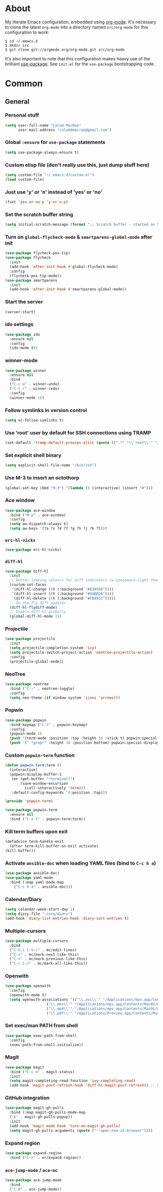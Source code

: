 * About
My literate Emacs configuration, embedded using [[http://orgmode.org/][org-mode]].
It's necessary to clone the latest ~org-mode~ into a directory named ~src/org-mode~ for this configuration to work:
#+begin_example
$ cd ~/.emacs.d
$ mkdir src
$ git clone git://orgmode.org/org-mode.git src/org-mode
#+end_example

It's also important to note that this configuration makes heavy use of the brilliant [[https://github.com/jwiegley/use-package][use-package]].
See ~init.el~ for the ~use-package~ bootstrapping code.
* Common
** General
*** Personal stuff
#+begin_src emacs-lisp
(setq user-full-name "Calum MacRae"
      user-mail-address "calum0macrae@gmail.com")
#+end_src

*** Global ~:ensure~ for ~use-package~ statements
#+begin_src emacs-lisp
(setq use-package-always-ensure t)
#+end_src

*** Custom elisp file (don't really use this, just dump stuff here)
#+begin_src emacs-lisp
(setq custom-file "~/.emacs.d/custom.el")
(load custom-file)
#+end_src

*** Just use 'y' or 'n' instead of 'yes' or 'no'
#+begin_src emacs-lisp
(fset 'yes-or-no-p 'y-or-n-p)
#+end_src

*** Set the scratch buffer string
#+begin_src emacs-lisp
(setq initial-scratch-message (format ";; Scratch buffer - started on %s\n\n" (current-time-string)))
#+end_src

*** Turn on ~global-flycheck-mode~ & ~smartparens-global-mode~ after init
#+begin_src emacs-lisp
(use-package flycheck-pos-tip)
(use-package flycheck
  :init
  (add-hook 'after-init-hook #'global-flycheck-mode)
  :config
  (flycheck-pos-tip-mode))
(use-package smartparens
  :init
  (add-hook 'after-init-hook #'smartparens-global-mode))
#+end_src

*** Start the server
#+begin_src emacs-lisp
(server-start)
#+end_src

*** ido settings
#+begin_src emacs-lisp
(use-package ido
  :ensure nil
  :config
  (ido-mode t))
#+end_src

*** winner-mode
#+begin_src emacs-lisp
(use-package winner
  :ensure nil
  :bind
  ("C-c u" . winner-undo)
  ("C-c r" . winner-redo)
  :config
  (winner-mode 1))
#+end_src

*** Follow symlinks in version control
#+begin_src emacs-lisp
(setq vc-follow-symlinks t)
#+end_src

*** Use 'root' user by default for SSH connections using TRAMP
#+begin_src emacs-lisp
(set-default 'tramp-default-proxies-alist (quote ((".*" "\\`root\\'" "/ssh:%h:"))))
#+end_src

*** Set explicit shell binary
#+begin_src emacs-lisp
(setq explicit-shell-file-name "/bin/zsh")
#+end_src

*** Use M-3 to insert an octothorp
#+begin_src emacs-lisp
(global-set-key (kbd "M-3") '(lambda () (interactive) (insert "#")))
#+end_src

*** Ace window
#+begin_src emacs-lisp
(use-package ace-window
  :bind ("M-p" . ace-window)
  :config
  (setq aw-dispatch-always t)
  (setq aw-keys '(?a ?s ?d ?f ?g ?h ?j ?k ?l)))
#+end_src

*** ~erc-hl-nicks~
#+begin_src emacs-lisp
(use-package erc-hl-nicks)
#+end_src

*** ~diff-hl~
#+begin_src emacs-lisp
(use-package diff-hl
  :init
  ;; Better looking colours for diff indicators /w spacemacs-light theme
  (custom-set-faces
   '(diff-hl-change ((t (:background "#83A598"))))
   '(diff-hl-insert ((t (:background "#84BB26"))))
   '(diff-hl-delete ((t (:background "#FB4933")))))
  ;; On-the-fly diff updates
  (diff-hl-flydiff-mode)
  ;; Enable diff-hl globally
  (global-diff-hl-mode 1))
#+end_src

*** Projectile
#+begin_src emacs-lisp
(use-package projectile
  :init
  (setq projectile-completion-system 'ivy)
  (setq projectile-switch-project-action 'neotree-projectile-action)
  :config
  (projectile-global-mode))
#+end_src

*** NeoTree
#+begin_src emacs-lisp
(use-package neotree
  :bind ("C-;" . neotree-toggle)
  :config
  (setq neo-theme (if window-system 'icons 'arrows)))
#+end_src

*** Popwin
#+begin_src emacs-lisp
(use-package popwin
  :bind-keymap ("C-z" . popwin:keymap)
  :config
  (popwin-mode 1)
  (push '(term-mode :position :top :height 16 :stick t) popwin:special-display-config)
  (push '(" *grep*" :height 30 :position bottom) popwin:special-display-config))
#+end_src

*** Custom ~popwin-term~ function
#+begin_src emacs-lisp
(defun popwin-term:term ()
  (interactive)
  (popwin:display-buffer-1
   (or (get-buffer "*terminal*")
       (save-window-excursion
         (call-interactively 'term)))
   :default-config-keywords '(:position :top)))

(provide 'popwin-term)

(use-package popwin-term
  :ensure nil
  :bind ("C-x t" . popwin-term:term))
#+end_src

*** Kill term buffers upon exit
#+begin_src emacs-lisp
(defadvice term-handle-exit
  (after term-kill-buffer-on-exit activate)
(kill-buffer))
#+end_src

*** Activate ~ansible-doc~ when loading YAML files (bind to ~C-c h a~)
#+begin_src emacs-lisp
(use-package ansible-doc)
(use-package yaml-mode
  :bind (:map yaml-mode-map
    ("C-c h a" . ansible-doc)))
#+end_src

*** Calendar/Diary
#+begin_src emacs-lisp
(setq calendar-week-start-day 1)
(setq diary-file "~/org/diary")
(add-hook 'diary-list-entries-hook 'diary-sort-entries t)
#+end_src

*** Multiple-cursors
#+begin_src emacs-lisp
(use-package multiple-cursors
  :bind
  ("C-S-c C-S-c" . mc/edit-lines)
  ("C->" . mc/mark-next-like-this)
  ("C-<" . mc/mark-previous-like-this)
  ("C-c C->" . mc/mark-all-like-this))
#+end_src

*** Openwith
#+begin_src emacs-lisp
(use-package openwith
  :config
  (openwith-mode t)
  (setq openwith-associations '(("\\.avi\\'" "/Applications/mpv.app/Contents/MacOS/mpv" (file))
  			       ("\\.mkv\\'" "/Applications/mpv.app/Contents/MacOS/mpv" (file))
  			       ("\\.mp4\\'" "/Applications/mpv.app/Contents/MacOS/mpv" (file))
  			       ("\\.pdf\\'" "/Applications/Preview.app/Contents/MacOS/Preview" (file)))))
#+end_src

*** Set exec/man PATH from shell
#+begin_src emacs-lisp
(use-package exec-path-from-shell
  :config
  (exec-path-from-shell-initialize))
#+end_src

*** Magit
#+begin_src emacs-lisp
(use-package magit
  :bind ("C-c m" . magit-status)
  :init
  (setq magit-completing-read-function 'ivy-completing-read)
  (add-hook 'magit-post-refresh-hook 'diff-hl-magit-post-refresh)) ;; Ensure live diff previews are updated after ~magit~ action
#+end_src

*** GitHub integration
#+begin_src emacs-lisp
(use-package magit-gh-pulls
  :bind (:map magit-gh-pulls-mode-map
  ("£" . magit-gh-pulls-popup))
  :init
  (add-hook 'magit-mode-hook 'turn-on-magit-gh-pulls)
  (setq magit-gh-pulls-arguments (quote ("--open-new-in-browser"))))
#+end_src

*** Expand region
#+begin_src emacs-lisp
(use-package expand-region
  :bind ("C-=" . er/expand-region))
#+end_src

*** ~ace-jump-mode~ / ~ace-mc~
#+begin_src emacs-lisp
(use-package ace-jump-mode
  :bind
  ("C-0" . ace-jump-mode))

(use-package ace-mc
  :bind
  ("C-)" . ace-mc-add-multiple-cursors))
#+end_src

*** ~json-mode~
#+begin_src emacs-lisp
(use-package json-mode)
#+end_src

*** Aggressive indent
#+begin_src emacs-lisp
(use-package aggressive-indent
  :config
  (global-aggressive-indent-mode 1))
#+end_src

*** Docker Integration
#+begin_src emacs-lisp
(use-package dockerfile-mode
  :init
  (add-to-list 'auto-mode-alist '("Dockerfile\\'" . dockerfile-mode)))

(use-package docker-tramp)
(use-package docker)
#+end_src

*** Ivy/Counsel/avy
#+begin_src emacs-lisp
(use-package counsel
  :bind
  ("M-y" . counsel-yank-pop))
(use-package ivy
  :init
  (setq ivy-use-virtual-buffers t)
  (setq ivy-count-format "")
  (setq ivy-use-virtual-buffers t)
  (setq ivy-initial-inputs-alist nil)
  :bind
  ("C-s" . swiper)
  ("M-x" . counsel-M-x)
  ("C-x C-f" . counsel-find-file)
  :config
  (ivy-mode 1))
(use-package avy
  :ensure nil
  :bind
  ("C-:" . avy-goto-char)
  ("C-'" . avy-goto-char-2)
  ("M-g g" . avy-goto-line))
#+end_src

*** Perspective
#+begin_src emacs-lisp
(use-package perspective
  :init
  (persp-mode)
  :config
  (custom-set-faces
  '(persp-selected-face ((t (:foreground "#83A598" :weight bold))))))

(use-package persp-projectile
  :config
  (require 'persp-projectile))
#+end_src

** Deactivation
#+begin_src emacs-lisp
(setq make-backup-files nil)
(setq auto-save-default nil)
(setq inhibit-startup-message t)
(setq ring-bell-function 'ignore)
#+end_src

** Custom functions
*** Sort words
#+begin_src emacs-lisp
(defun sort-words (reverse beg end)
  "Sort words in region alphabetically, in REVERSE if negative.
    Prefixed with negative \\[universal-argument], sorts in reverse.
  
    The variable `sort-fold-case' determines whether alphabetic case
    affects the sort order.
  
    See `sort-regexp-fields'."
  (interactive "*P\nr")
  (sort-regexp-fields reverse "\\w+" "\\&" beg end))
#+end_src

*** Sensible beginning of line
#+begin_src emacs-lisp
(defun sensible-move-beginning-of-line (arg)
  "Move point back to indentation of beginning of line.

  Move point to the first non-whitespace character on this line.
  If point is already there, move to the beginning of the line.
  Effectively toggle between the first non-whitespace character and
  the beginning of the line.

  If ARG is not nil or 1, move forward ARG - 1 lines first.  If
  point reaches the beginning or end of the buffer, stop there."
  (interactive "^p")
  (setq arg (or arg 1))

  ;; Move lines first
  (when (/= arg 1)
    (let ((line-move-visual nil))
      (forward-line (1- arg))))

  (let ((orig-point (point)))
    (back-to-indentation)
    (when (= orig-point (point))
      (move-beginning-of-line 1))))

(global-set-key [remap move-beginning-of-line]
                'sensible-move-beginning-of-line)
#+end_src

* Appearance
** Hide stuff
#+begin_src emacs-lisp
(blink-cursor-mode 0)
(when window-system
  (tooltip-mode -1)
  (tool-bar-mode -1)
  (menu-bar-mode -1)
  (scroll-bar-mode -1))
#+end_src

** Clock
#+begin_src emacs-lisp
(setq display-time-format "%H:%M %a %d %b ")
(setq display-time-default-load-average nil)
(display-time-mode 1)
#+end_src

** Fringes
#+begin_src emacs-lisp
(fringe-mode '(4 . 0))

(defun hide-fringes ()
  (set-window-fringes (selected-window) 0 0))

(add-hook 'eshell-mode 'hide-fringes)
(custom-set-faces
  '(fringe ((t (:background "#504945")))))
#+end_src

** Current line highlighting
#+begin_src emacs-lisp
(global-hl-line-mode t)
#+end_src

Disable ~hl-line-mode~ for specific modes/buffers
#+begin_src emacs-lisp
(make-variable-buffer-local 'global-hl-line-mode)
(defvar my-ghd-modes '(
                       shell-mode-hook
                       git-commit-mode-hook
                       term-mode-hook
                      )
  "Modes to ensure global-hl-line-mode is disabled for.")
(dolist (m my-ghd-modes)
  (add-hook m (lambda () (setq global-hl-line-mode nil))))
#+end_src

** Indent guides
#+begin_src emacs-lisp
(use-package indent-guide
  :config
  (defvar my-indent-modes '(
                            yaml-mode-hook
                            python-mode-hook
                            js2-mode-hook
                            go-mode-hook
                            ruby-mode-hook
                            emacs-lisp-mode-hook
                            common-lisp-mode-hook
                            lisp-interaction-mode-hook
                        )
    "Modes to ensure indent-guide-mode is enabled for.")
  (dolist (m my-indent-modes)
      (add-hook m 'indent-guide-mode)))
#+end_src

** Rainbow Delimiters
#+begin_src emacs-lisp
(use-package rainbow-delimiters
  :config
  (defvar my-rainbow-modes '(
                            yaml-mode-hook
                            python-mode-hook
                            js2-mode-hook
                            go-mode-hook
                            ruby-mode-hook
                            emacs-lisp-mode-hook
                            common-lisp-mode-hook
                            lisp-interaction-mode-hook
                        )
    "Modes to ensure rainbow-delimiters-mode is enabled for.")
  (dolist (m my-rainbow-modes)
      (add-hook m 'rainbow-delimiters-mode)))
#+end_src

** All the icons
#+begin_src emacs-lisp
(use-package all-the-icons)
#+end_src
** Theme
#+begin_src emacs-lisp
(use-package darktooth-theme
  :init
  (load-theme 'darktooth t))
#+end_src

** Font
*** Use [[https://github.com/tonsky/FiraCode][Fira Code]] as the default font
#+begin_src emacs-lisp
 (when (window-system)
   (set-default-font "Fira Code"))
#+end_src

*** Configure ligatures
#+begin_src emacs-lisp
(let ((alist '((33 . ".\\(?:\\(?:==\\|!!\\)\\|[!=]\\)")
               (35 . ".\\(?:###\\|##\\|_(\\|[#(?[_{]\\)")
               (36 . ".\\(?:>\\)")
               (37 . ".\\(?:\\(?:%%\\)\\|%\\)")
               (38 . ".\\(?:\\(?:&&\\)\\|&\\)")
               (42 . ".\\(?:\\(?:\\*\\*/\\)\\|\\(?:\\*[*/]\\)\\|[*/>]\\)")
               (43 . ".\\(?:\\(?:\\+\\+\\)\\|[+>]\\)")
               (45 . ".\\(?:\\(?:-[>-]\\|<<\\|>>\\)\\|[<>}~-]\\)")
               (46 . ".\\(?:\\(?:\\.[.<]\\)\\|[.=-]\\)")
               (47 . ".\\(?:\\(?:\\*\\*\\|//\\|==\\)\\|[*/=>]\\)")
               (48 . ".\\(?:x[a-zA-Z]\\)")
               (58 . ".\\(?:::\\|[:=]\\)")
               (59 . ".\\(?:;;\\|;\\)")
               (60 . ".\\(?:\\(?:!--\\)\\|\\(?:~~\\|->\\|\\$>\\|\\*>\\|\\+>\\|--\\|<[<=-]\\|=[<=>]\\||>\\)\\|[*$+~/<=>|-]\\)")
               (61 . ".\\(?:\\(?:/=\\|:=\\|<<\\|=[=>]\\|>>\\)\\|[<=>~]\\)")
               (62 . ".\\(?:\\(?:=>\\|>[=>-]\\)\\|[=>-]\\)")
               (63 . ".\\(?:\\(\\?\\?\\)\\|[:=?]\\)")
               (91 . ".\\(?:]\\)")
               (92 . ".\\(?:\\(?:\\\\\\\\\\)\\|\\\\\\)")
               (94 . ".\\(?:=\\)")
               (119 . ".\\(?:ww\\)")
               (123 . ".\\(?:-\\)")
               (124 . ".\\(?:\\(?:|[=|]\\)\\|[=>|]\\)")
               (126 . ".\\(?:~>\\|~~\\|[>=@~-]\\)")
               )
             ))
  (dolist (char-regexp alist)
    (set-char-table-range composition-function-table (car char-regexp)
                          `([,(cdr char-regexp) 0 font-shape-gstring]))))
#+end_src

** Custom modeline
#+begin_src emacs-lisp
(defun shorten-directory (dir max-length)
  "Show up to `max-length' characters of a directory name `dir'."
  (let ((path (reverse (split-string (abbreviate-file-name dir) "/")))
        (output ""))
    (when (and path (equal "" (car path)))
      (setq path (cdr path)))
    (while (and path (< (length output) (- max-length 4)))
      (setq output (concat (car path) "/" output))
      (setq path (cdr path)))
    (when path
      (setq output (concat ".../" output)))
    output))

(setq-default mode-line-format
              (quote
               ("   "
                ;; mode
		(:propertize (:eval (shorten-directory default-directory 10))
			     'face 'mode-line-folder-face)
		(:propertize "%b"
			     'face 'mode-line-filename-face)
		" "
                (:propertize mode-line-modified 'face 'mode-line-modified-face)
		"  "
		(vc-mode vc-mode)
		"  "
                ;; 'mode-name'
                (:propertize "%m" 'face 'mode-line-mode-name)
                "    "
                ;; line number
                "Line %l, %p    "
	       (:propertize global-mode-string 'face 'mode-line-mode-string))))
#+end_src

* Misc Language Config
#+begin_src emacs-lisp
(use-package go-mode
  :config
  (add-to-list 'exec-path "~/code/go/bin")
  (add-hook 'before-save-hook 'gofmt-before-save)
  (setenv "GOPATH" "/Users/cmacrae/code/go"))

(use-package markdown-mode
  :config
  (add-to-list 'auto-mode-alist '("\\.md\\'" . markdown-mode)))
  (add-hook 'markdown-mode-hook 'flyspell-mode)

(use-package jinja2-mode
  :config
  (add-to-list 'auto-mode-alist '("\\.j2\\'" . jinja2-mode)))

(use-package js2-mode
  :config
  (add-to-list 'auto-mode-alist '("\\.js\\'" . js2-mode)))

(use-package hcl-mode
  :config
  (add-to-list 'auto-mode-alist '("\\.nomad\\'" . hcl-mode)))

(use-package terraform-mode)
#+end_src

* Org Config
** General
#+begin_src emacs-lisp
(global-set-key "\C-cl" 'org-store-link)
(global-set-key "\C-cc" 'org-capture)
(global-set-key "\C-ca" 'org-agenda)
(global-set-key "\C-cb" 'org-iswitchb)
(setq org-return-follows-link t)
(setq org-agenda-files '("~/org"))
(setq org-capture-templates
      '(("t" "Todo" entry (file+headline "~/org/gtd.org" "Tasks")
	 "* TODO %^{Brief Description} %^g\n%?\tAdded: %U")
	("r" "ToRead" entry (file+headline "~/org/gtd.org" "Tasks")
	 "* TOREAD %^{Title} %^g\n%?\tLink: %c")
	("p" "Project" entry (file+headline "~/org/gtd.org" "Projects")
	 "* %^{Brief Description} %^g\n%?\tAdded: %U")
	("m" "Maybe" entry (file+headline "~/org/gtd.org" "Maybe/Some Day")
	 "* %^{Brief Description} %^g\n%?\tAdded: %U")))
#+end_src

** ~org-page~
#+begin_src emacs-lisp
(use-package org-page
  :config
  (setq op/repository-directory "~/code/git/blog")
  (setq op/theme-root-directory "~/Documents/blog/themes")
  (setq op/theme 'cmacrae)
  (setq op/site-domain "http://cmacr.ae")
  (setq op/site-main-title "Calum MacRae")
  (setq op/site-sub-title "/home/cmacrae")
  (setq op/personal-disqus-shortname "cmacrae")
  (setq op/personal-github-link "https://github.com/cmacrae"))
#+end_src

** ~org-bullets~
#+begin_src emacs-lisp
(use-package org-bullets
  :config
  (add-hook 'org-mode-hook (lambda () (org-bullets-mode 1))))
#+end_src

